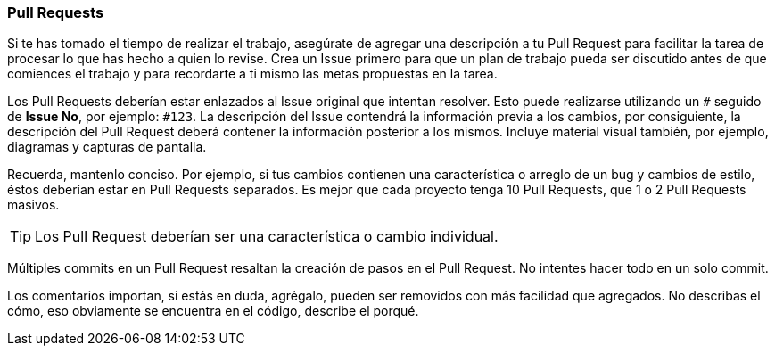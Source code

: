 === Pull Requests

Si te has tomado el tiempo de realizar el trabajo, asegúrate de agregar una descripción a tu Pull Request para facilitar la tarea de procesar lo que has hecho a quien lo revise. Crea un Issue primero para que un plan de trabajo pueda ser discutido antes de que comiences el trabajo y para recordarte a ti mismo las metas propuestas en la tarea.

Los Pull Requests deberían estar enlazados al Issue original que intentan resolver. Esto puede realizarse utilizando un `#` seguido de *Issue No*, por ejemplo: `#123`. La descripción del Issue  contendrá la información previa a los cambios, por consiguiente, la descripción del Pull Request deberá contener la información posterior a los mismos. Incluye material visual también, por ejemplo, diagramas y capturas de pantalla.

Recuerda, mantenlo conciso. Por ejemplo, si tus cambios contienen una característica o arreglo de un bug y cambios de estilo, éstos deberían estar en Pull Requests separados. Es mejor que cada proyecto tenga 10 Pull Requests, que 1 o 2 Pull Requests masivos.

TIP: Los Pull Request deberían ser una característica o cambio individual.

Múltiples commits en un Pull Request resaltan la creación de pasos en el Pull Request. No intentes hacer todo en un solo commit.

Los comentarios importan, si estás en duda, agrégalo, pueden ser removidos con más facilidad que agregados. No describas el cómo, eso obviamente se encuentra en el código, describe el porqué.
